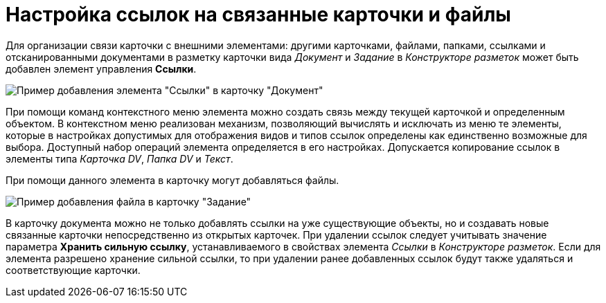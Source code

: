 = Настройка ссылок на связанные карточки и файлы

Для организации связи карточки с внешними элементами: другими карточками, файлами, папками, ссылками и отсканированными документами в разметку карточки вида _Документ_ и _Задание_ в _Конструкторе разметок_ может быть добавлен элемент управления *Ссылки*.

image::CardElement_links.png[Пример добавления элемента "Ссылки" в карточку "Документ"]

При помощи команд контекстного меню элемента можно создать связь между текущей карточкой и определенным объектом. В контекстном меню реализован механизм, позволяющий вычислять и исключать из меню те элементы, которые в настройках допустимых для отображения видов и типов ссылок определены как единственно возможные для выбора. Доступный набор операций элемента определяется в его настройках. Допускается копирование ссылок в элементы типа _Карточка DV_, _Папка DV_ и _Текст_.

При помощи данного элемента в карточку могут добавляться файлы.

image::CardElement_links_add_file.png[Пример добавления файла в карточку "Задание"]

В карточку документа можно не только добавлять ссылки на уже существующие объекты, но и создавать новые связанные карточки непосредственно из открытых карточек. При удалении ссылок следует учитывать значение параметра *Хранить сильную ссылку*, устанавливаемого в свойствах элемента _Ссылки_ в _Конструкторе разметок_. Если для элемента разрешено хранение сильной ссылки, то при удалении ранее добавленных ссылок будут также удаляться и соответствующие карточки.
